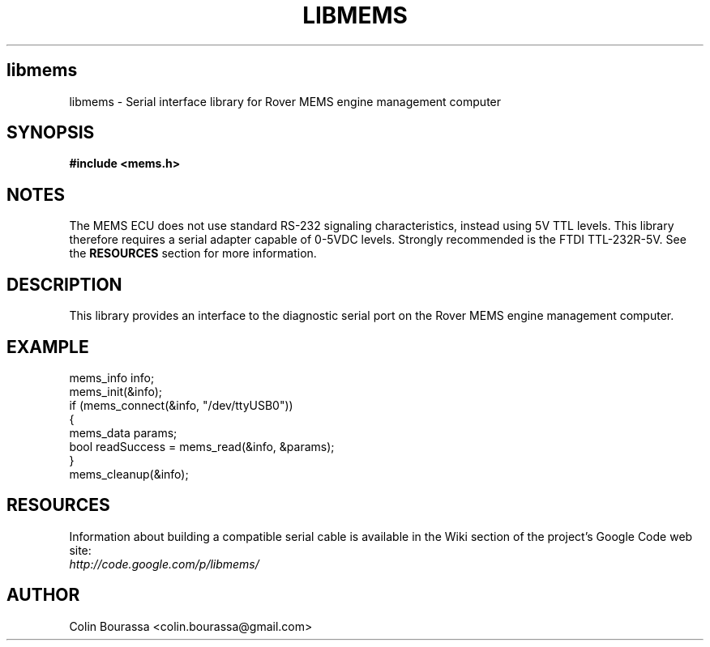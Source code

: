 .TH LIBMEMS 3
.SH libmems
libmems - Serial interface library for Rover MEMS engine management computer

.SH SYNOPSIS
.B #include <mems.h>

.SH NOTES
The MEMS ECU does not use standard RS-232 signaling characteristics, instead using 5V TTL levels. This library therefore requires a serial adapter capable of 0-5VDC levels. Strongly recommended is the FTDI TTL-232R-5V. See the
.B RESOURCES
section for more information.

.SH DESCRIPTION
This library provides an interface to the diagnostic serial port on the Rover MEMS engine management computer.

.SH EXAMPLE
mems_info info;
.br
mems_init(&info);
.br
.nf
if (mems_connect(&info, "/dev/ttyUSB0"))
{
    mems_data params;
    bool readSuccess = mems_read(&info, &params);
}
.br
mems_cleanup(&info);

.SH RESOURCES
Information about building a compatible serial cable is available in the Wiki section of the project's Google Code web site:
.br
.I http://code.google.com/p/libmems/

.SH AUTHOR
Colin Bourassa <colin.bourassa@gmail.com>
